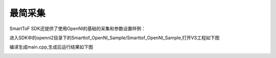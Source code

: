 最简采集
==========================

SmartToF SDK还提供了使用OpenNI的基础的采集和参数设置样例：

进入SDK中的openni2目录下的Smarttof_OpenNI_Sample/Smarttof_OpenNI_Sample,打开VS工程如下图

.. image:: imageNi/win_N4.jpg

编译生成main.cpp,生成后运行结果如下图

.. image:: imageNi/win_N5.jpg